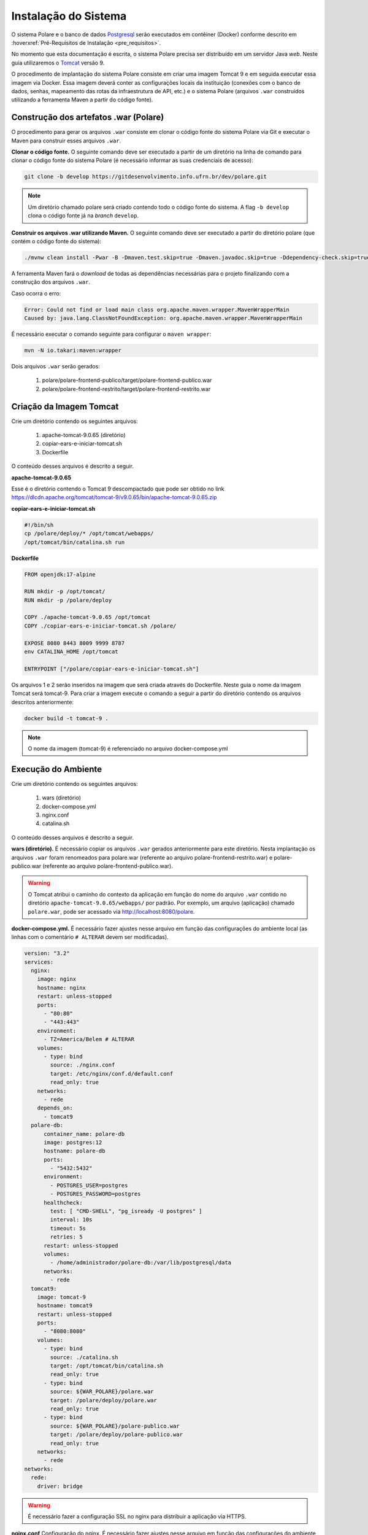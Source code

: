Instalação do Sistema
=====================

O sistema Polare e o banco de dados `Postgresql <https://www.postgresql.org/>`_ serão executados em contêiner
(Docker) conforme descrito em :hoverxref:`Pré-Requisitos de Instalação <pre_requisitos>`.

No momento que esta documentação é escrita, o sistema Polare precisa ser distribuído em um servidor Java
*web*. Neste guia utilizaremos o `Tomcat <https://tomcat.apache.org/>`_ versão 9.

O procedimento de implantação do sistema Polare consiste em criar uma imagem Tomcat 9 e em seguida executar
essa imagem via Docker. Essa imagem deverá conter as configurações locais da instituição (conexões com o banco
de dados, senhas, mapeamento das rotas da infraestrutura de API, etc.) e o sistema Polare (arquivos ``.war``
construídos utilizando a ferramenta Maven a partir do código fonte).

Construção dos artefatos .war (Polare)
--------------------------------------

O procedimento para gerar os arquivos ``.war`` consiste em clonar o código fonte do sistema Polare via Git e
executar o Maven para construir esses arquivos ``.war``.

**Clonar o código fonte.** O seguinte comando deve ser executado a partir de um diretório na linha de comando
para clonar o código fonte do sistema Polare (é necessário informar as suas credenciais de acesso):

.. code-block:: bash

    git clone -b develop https://gitdesenvolvimento.info.ufrn.br/dev/polare.git


.. note::

    Um diretório chamado polare será criado contendo todo o código fonte do sistema. A flag ``-b develop``
    clona o código fonte já na *branch* ``develop``.


**Construir os arquivos .war utilizando Maven.** O seguinte comando deve ser executado a partir do diretório
polare (que contém o código fonte do sistema):

.. code-block:: bash

    ./mvnw clean install -Pwar -B -Dmaven.test.skip=true -Dmaven.javadoc.skip=true -Ddependency-check.skip=true


A ferramenta Maven fará o *download* de todas as dependências necessárias para o projeto finalizando com a
construção dos arquivos ``.war``.

Caso ocorra o erro:

.. code-block:: bash

  Error: Could not find or load main class org.apache.maven.wrapper.MavenWrapperMain
  Caused by: java.lang.ClassNotFoundException: org.apache.maven.wrapper.MavenWrapperMain


É necessário executar o comando seguinte para configurar o ``maven wrapper``:

.. code-block:: bash

  mvn -N io.takari:maven:wrapper


Dois arquivos ``.war`` serão gerados:

    1. polare/polare-frontend-publico/target/polare-frontend-publico.war
    2. polare/polare-frontend-restrito/target/polare-frontend-restrito.war


Criação da Imagem Tomcat
------------------------

Crie um diretório contendo os seguintes arquivos:

    1. apache-tomcat-9.0.65 (diretório)
    2. copiar-ears-e-iniciar-tomcat.sh
    3. Dockerfile


O conteúdo desses arquivos é descrito a seguir.

**apache-tomcat-9.0.65**

Esse é o diretório contendo o Tomcat 9 descompactado que pode ser obtido no link
`https://dlcdn.apache.org/tomcat/tomcat-9/v9.0.65/bin/apache-tomcat-9.0.65.zip
<https://dlcdn.apache.org/tomcat/tomcat-9/v9.0.65/bin/apache-tomcat-9.0.65.zip>`_


**copiar-ears-e-iniciar-tomcat.sh**

.. code-block:: bash

    #!/bin/sh
    cp /polare/deploy/* /opt/tomcat/webapps/
    /opt/tomcat/bin/catalina.sh run


**Dockerfile**

.. code-block:: docker

    FROM openjdk:17-alpine

    RUN mkdir -p /opt/tomcat/
    RUN mkdir -p /polare/deploy

    COPY ./apache-tomcat-9.0.65 /opt/tomcat
    COPY ./copiar-ears-e-iniciar-tomcat.sh /polare/

    EXPOSE 8080 8443 8009 9999 8787
    env CATALINA_HOME /opt/tomcat

    ENTRYPOINT ["/polare/copiar-ears-e-iniciar-tomcat.sh"]


Os arquivos 1 e 2 serão inseridos na imagem que será criada através do Dockerfile. Neste guia o nome da imagem
Tomcat será tomcat-9. Para criar a imagem execute o comando a seguir a partir do diretório contendo os arquivos
descritos anteriormente:

.. code-block:: bash

    docker build -t tomcat-9 .


.. note:: O nome da imagem (tomcat-9) é referenciado no arquivo docker-compose.yml


Execução do Ambiente
--------------------

Crie um diretório contendo os seguintes arquivos:

    1. wars (diretório)
    2. docker-compose.yml
    3. nginx.conf
    4. catalina.sh

O conteúdo desses arquivos é descrito a seguir.

**wars (diretório).** É necessário copiar os arquivos ``.war`` gerados anteriormente para este diretório.
Nesta implantação os arquivos ``.war`` foram renomeados para polare.war (referente ao arquivo
polare-frontend-restrito.war) e polare-publico.war (referente ao arquivo polare-frontend-publico.war).

.. warning::

    O Tomcat atribui o caminho do contexto da aplicação em função do nome do arquivo ``.war`` contido no
    diretório ``apache-tomcat-9.0.65/webapps/`` por padrão. Por exemplo, um arquivo (aplicação) chamado
    ``polare.war``, pode ser acessado via http://localhost:8080/polare.


**docker-compose.yml.** É necessário fazer ajustes nesse arquivo em função das configurações do ambiente
local (as linhas com o comentário ``# ALTERAR`` devem ser modificadas).

.. code-block:: docker

    version: "3.2"
    services:
      nginx:
        image: nginx
        hostname: nginx
        restart: unless-stopped
        ports:
          - "80:80"
          - "443:443"
        environment:
          - TZ=America/Belem # ALTERAR
        volumes:
          - type: bind
            source: ./nginx.conf
            target: /etc/nginx/conf.d/default.conf
            read_only: true
        networks:
          - rede
        depends_on:
          - tomcat9
      polare-db:
          container_name: polare-db
          image: postgres:12
          hostname: polare-db
          ports:
            - "5432:5432"
          environment:
            - POSTGRES_USER=postgres
            - POSTGRES_PASSWORD=postgres
          healthcheck:
            test: [ "CMD-SHELL", "pg_isready -U postgres" ]
            interval: 10s
            timeout: 5s
            retries: 5
          restart: unless-stopped
          volumes:
            - /home/administrador/polare-db:/var/lib/postgresql/data
          networks:
            - rede
      tomcat9:
        image: tomcat-9
        hostname: tomcat9
        restart: unless-stopped
        ports:
          - "8080:8080"
        volumes:
          - type: bind
            source: ./catalina.sh
            target: /opt/tomcat/bin/catalina.sh
            read_only: true
          - type: bind
            source: ${WAR_POLARE}/polare.war
            target: /polare/deploy/polare.war
            read_only: true
          - type: bind
            source: ${WAR_POLARE}/polare-publico.war
            target: /polare/deploy/polare-publico.war
            read_only: true
        networks:
          - rede
    networks:
      rede:
        driver: bridge


.. warning::

    É necessário fazer a configuração SSL no nginx para distribuir a aplicação via HTTPS.


**nginx.conf** Configuração do nginx. É necessário fazer ajustes nesse arquivo em função das configurações do
ambiente local (as linhas com o comentário ``# ALTERAR`` devem ser modificadas).

.. code-block:: nginx

    proxy_cache_path /tmp/NGINX_treinamento_cache/ keys_zone=backcache:10m; # ALTERAR

    upstream polare {
        ip_hash;
        server tomcat9:8080;
    }

    server {
        listen 80;
        server_name polare-treinamento.ifpa.edu.br; # ALTERAR

        client_max_body_size 128M;

        access_log /var/log/nginx/polare-treinamento.ifpa.edu.br-80-access.log; # ALTERAR
        error_log /var/log/nginx/polare-treinamento.ifpa.edu.br-80-error.log; # ALTERAR

        # Redirect all HTTP to HTTPS
        location / {
            return 301 https://$server_name$request_uri;
        }
    }

    server {
        listen 443 ssl http2;
        server_name polare-treinamento.ifpa.edu.br; # ALTERAR

        client_max_body_size 128M;

        access_log /var/log/nginx/polare-treinamento.ifpa.edu.br-443-access.log; # ALTERAR
        error_log /var/log/nginx/polare-treinamento.ifpa.edu.br-443-error.log; # ALTERAR

        # certificados da instituição
        ssl_certificate /etc/nginx/ssl/nginx.crt; # ALTERAR
        ssl_certificate_key /etc/nginx/ssl/nginx.key; # ALTERAR

        ssl_session_cache   shared:SSL:1m;
        ssl_prefer_server_ciphers  on;
        ssl_protocols TLSv1 TLSv1.1 TLSv1.2;
        ssl_ciphers ECDH+AESGCM:ECDH+AES256:ECDH+AES128:DH+3DES:!ADH:!AECDH:!MD5;

        location = / {
            return 302 /polare;
        }

        location = /polare-publico/ {
            return 302 /polare-publico/relatorios;
        }

        location /polare/ {
            proxy_pass http://polare;
            proxy_cache backcache;
            proxy_set_header X-Real-IP  $remote_addr;
            proxy_set_header X-Forwarded-For $remote_addr;
            proxy_set_header Host $host;
            proxy_set_header X-Real-Port $server_port;
            proxy_set_header X-Real-Scheme $scheme;
        }

        location /polare-publico/ {
            proxy_pass http://polare;
            proxy_cache backcache;
            proxy_set_header X-Real-IP  $remote_addr;
            proxy_set_header X-Forwarded-For $remote_addr;
            proxy_set_header Host $host;
            proxy_set_header X-Real-Port $server_port;
            proxy_set_header X-Real-Scheme $scheme;
      }
    }

.. note::

    Para mais detalhes sobre a configuração no nginx acesse
    `https://www.digitalocean.com/community/tutorials/how-to-install-nginx-on-ubuntu-22-04
    <https://www.digitalocean.com/community/tutorials/how-to-install-nginx-on-ubuntu-22-04>`_


**catalina.sh** Arquivo fundamental referente aos paramêtros de configuração do sistema Polare. É necessário
fazer ajustes nesse arquivo em função das configurações do ambiente local (entre as linhas 334 e 380).

.. code-block:: bash
    :linenos:

    #!/bin/sh

    # Licensed to the Apache Software Foundation (ASF) under one or more
    # contributor license agreements.  See the NOTICE file distributed with
    # this work for additional information regarding copyright ownership.
    # The ASF licenses this file to You under the Apache License, Version 2.0
    # (the "License"); you may not use this file except in compliance with
    # the License.  You may obtain a copy of the License at
    #
    #     http://www.apache.org/licenses/LICENSE-2.0
    #
    # Unless required by applicable law or agreed to in writing, software
    # distributed under the License is distributed on an "AS IS" BASIS,
    # WITHOUT WARRANTIES OR CONDITIONS OF ANY KIND, either express or implied.
    # See the License for the specific language governing permissions and
    # limitations under the License.

    # -----------------------------------------------------------------------------
    # Control Script for the CATALINA Server
    #
    # For supported commands call "catalina.sh help" or see the usage section at
    # the end of this file.
    #
    # Environment Variable Prerequisites
    #
    #   Do not set the variables in this script. Instead put them into a script
    #   setenv.sh in CATALINA_BASE/bin to keep your customizations separate.
    #
    #   CATALINA_HOME   May point at your Catalina "build" directory.
    #
    #   CATALINA_BASE   (Optional) Base directory for resolving dynamic portions
    #                   of a Catalina installation.  If not present, resolves to
    #                   the same directory that CATALINA_HOME points to.
    #
    #   CATALINA_OUT    (Optional) Full path to a file where stdout and stderr
    #                   will be redirected.
    #                   Default is $CATALINA_BASE/logs/catalina.out
    #
    #   CATALINA_OUT_CMD (Optional) Command which will be executed and receive
    #                   as its stdin the stdout and stderr from the Tomcat java
    #                   process. If CATALINA_OUT_CMD is set, the value of
    #                   CATALINA_OUT will be used as a named pipe.
    #                   No default.
    #                   Example (all one line)
    #                   CATALINA_OUT_CMD="/usr/bin/rotatelogs -f $CATALINA_BASE/logs/catalina.out.%Y-%m-%d.log 86400"
    #
    #   CATALINA_OPTS   (Optional) Java runtime options used when the "start",
    #                   "run" or "debug" command is executed.
    #                   Include here and not in JAVA_OPTS all options, that should
    #                   only be used by Tomcat itself, not by the stop process,
    #                   the version command etc.
    #                   Examples are heap size, GC logging, JMX ports etc.
    #
    #   CATALINA_TMPDIR (Optional) Directory path location of temporary directory
    #                   the JVM should use (java.io.tmpdir).  Defaults to
    #                   $CATALINA_BASE/temp.
    #
    #   JAVA_HOME       Must point at your Java Development Kit installation.
    #                   Required to run the with the "debug" argument.
    #
    #   JRE_HOME        Must point at your Java Runtime installation.
    #                   Defaults to JAVA_HOME if empty. If JRE_HOME and JAVA_HOME
    #                   are both set, JRE_HOME is used.
    #
    #   JAVA_OPTS       (Optional) Java runtime options used when any command
    #                   is executed.
    #                   Include here and not in CATALINA_OPTS all options, that
    #                   should be used by Tomcat and also by the stop process,
    #                   the version command etc.
    #                   Most options should go into CATALINA_OPTS.
    #
    #   JAVA_ENDORSED_DIRS (Optional) Lists of of colon separated directories
    #                   containing some jars in order to allow replacement of APIs
    #                   created outside of the JCP (i.e. DOM and SAX from W3C).
    #                   It can also be used to update the XML parser implementation.
    #                   This is only supported for Java <= 8.
    #                   Defaults to $CATALINA_HOME/endorsed.
    #
    #   JPDA_TRANSPORT  (Optional) JPDA transport used when the "jpda start"
    #                   command is executed. The default is "dt_socket".
    #
    #   JPDA_ADDRESS    (Optional) Java runtime options used when the "jpda start"
    #                   command is executed. The default is localhost:8000.
    #
    #   JPDA_SUSPEND    (Optional) Java runtime options used when the "jpda start"
    #                   command is executed. Specifies whether JVM should suspend
    #                   execution immediately after startup. Default is "n".
    #
    #   JPDA_OPTS       (Optional) Java runtime options used when the "jpda start"
    #                   command is executed. If used, JPDA_TRANSPORT, JPDA_ADDRESS,
    #                   and JPDA_SUSPEND are ignored. Thus, all required jpda
    #                   options MUST be specified. The default is:
    #
    #                   -agentlib:jdwp=transport=$JPDA_TRANSPORT,
    #                       address=$JPDA_ADDRESS,server=y,suspend=$JPDA_SUSPEND
    #
    #   JSSE_OPTS       (Optional) Java runtime options used to control the TLS
    #                   implementation when JSSE is used. Default is:
    #                   "-Djdk.tls.ephemeralDHKeySize=2048"
    #
    #   CATALINA_PID    (Optional) Path of the file which should contains the pid
    #                   of the catalina startup java process, when start (fork) is
    #                   used
    #
    #   CATALINA_LOGGING_CONFIG (Optional) Override Tomcat's logging config file
    #                   Example (all one line)
    #                   CATALINA_LOGGING_CONFIG="-Djava.util.logging.config.file=$CATALINA_BASE/conf/logging.properties"
    #
    #   LOGGING_CONFIG  Deprecated
    #                   Use CATALINA_LOGGING_CONFIG
    #                   This is only used if CATALINA_LOGGING_CONFIG is not set
    #                   and LOGGING_CONFIG starts with "-D..."
    #
    #   LOGGING_MANAGER (Optional) Override Tomcat's logging manager
    #                   Example (all one line)
    #                   LOGGING_MANAGER="-Djava.util.logging.manager=org.apache.juli.ClassLoaderLogManager"
    #
    #   UMASK           (Optional) Override Tomcat's default UMASK of 0027
    #
    #   USE_NOHUP       (Optional) If set to the string true the start command will
    #                   use nohup so that the Tomcat process will ignore any hangup
    #                   signals. Default is "false" unless running on HP-UX in which
    #                   case the default is "true"
    # -----------------------------------------------------------------------------

    # OS specific support.  $var _must_ be set to either true or false.
    cygwin=false
    darwin=false
    os400=false
    hpux=false
    case "`uname`" in
    CYGWIN*) cygwin=true;;
    Darwin*) darwin=true;;
    OS400*) os400=true;;
    HP-UX*) hpux=true;;
    esac

    # resolve links - $0 may be a softlink
    PRG="$0"

    while [ -h "$PRG" ]; do
      ls=`ls -ld "$PRG"`
      link=`expr "$ls" : '.*-> \(.*\)$'`
      if expr "$link" : '/.*' > /dev/null; then
        PRG="$link"
      else
        PRG=`dirname "$PRG"`/"$link"
      fi
    done

    # Get standard environment variables
    PRGDIR=`dirname "$PRG"`

    # Only set CATALINA_HOME if not already set
    [ -z "$CATALINA_HOME" ] && CATALINA_HOME=`cd "$PRGDIR/.." >/dev/null; pwd`

    # Copy CATALINA_BASE from CATALINA_HOME if not already set
    [ -z "$CATALINA_BASE" ] && CATALINA_BASE="$CATALINA_HOME"

    # Ensure that any user defined CLASSPATH variables are not used on startup,
    # but allow them to be specified in setenv.sh, in rare case when it is needed.
    CLASSPATH=

    if [ -r "$CATALINA_BASE/bin/setenv.sh" ]; then
      . "$CATALINA_BASE/bin/setenv.sh"
    elif [ -r "$CATALINA_HOME/bin/setenv.sh" ]; then
      . "$CATALINA_HOME/bin/setenv.sh"
    fi

    # For Cygwin, ensure paths are in UNIX format before anything is touched
    if $cygwin; then
      [ -n "$JAVA_HOME" ] && JAVA_HOME=`cygpath --unix "$JAVA_HOME"`
      [ -n "$JRE_HOME" ] && JRE_HOME=`cygpath --unix "$JRE_HOME"`
      [ -n "$CATALINA_HOME" ] && CATALINA_HOME=`cygpath --unix "$CATALINA_HOME"`
      [ -n "$CATALINA_BASE" ] && CATALINA_BASE=`cygpath --unix "$CATALINA_BASE"`
      [ -n "$CLASSPATH" ] && CLASSPATH=`cygpath --path --unix "$CLASSPATH"`
    fi

    # Ensure that neither CATALINA_HOME nor CATALINA_BASE contains a colon
    # as this is used as the separator in the classpath and Java provides no
    # mechanism for escaping if the same character appears in the path.
    case $CATALINA_HOME in
      *:*) echo "Using CATALINA_HOME:   $CATALINA_HOME";
          echo "Unable to start as CATALINA_HOME contains a colon (:) character";
          exit 1;
    esac
    case $CATALINA_BASE in
      *:*) echo "Using CATALINA_BASE:   $CATALINA_BASE";
          echo "Unable to start as CATALINA_BASE contains a colon (:) character";
          exit 1;
    esac

    # For OS400
    if $os400; then
      # Set job priority to standard for interactive (interactive - 6) by using
      # the interactive priority - 6, the helper threads that respond to requests
      # will be running at the same priority as interactive jobs.
      COMMAND='chgjob job('$JOBNAME') runpty(6)'
      system $COMMAND

      # Enable multi threading
      export QIBM_MULTI_THREADED=Y
    fi

    # Get standard Java environment variables
    if $os400; then
      # -r will Only work on the os400 if the files are:
      # 1. owned by the user
      # 2. owned by the PRIMARY group of the user
      # this will not work if the user belongs in secondary groups
      . "$CATALINA_HOME"/bin/setclasspath.sh
    else
      if [ -r "$CATALINA_HOME"/bin/setclasspath.sh ]; then
        . "$CATALINA_HOME"/bin/setclasspath.sh
      else
        echo "Cannot find $CATALINA_HOME/bin/setclasspath.sh"
        echo "This file is needed to run this program"
        exit 1
      fi
    fi

    # Add on extra jar files to CLASSPATH
    if [ ! -z "$CLASSPATH" ] ; then
      CLASSPATH="$CLASSPATH":
    fi
    CLASSPATH="$CLASSPATH""$CATALINA_HOME"/bin/bootstrap.jar

    if [ -z "$CATALINA_OUT" ] ; then
      CATALINA_OUT="$CATALINA_BASE"/logs/catalina.out
    fi

    if [ -z "$CATALINA_TMPDIR" ] ; then
      # Define the java.io.tmpdir to use for Catalina
      CATALINA_TMPDIR="$CATALINA_BASE"/temp
    fi

    # Add tomcat-juli.jar to classpath
    # tomcat-juli.jar can be over-ridden per instance
    if [ -r "$CATALINA_BASE/bin/tomcat-juli.jar" ] ; then
      CLASSPATH=$CLASSPATH:$CATALINA_BASE/bin/tomcat-juli.jar
    else
      CLASSPATH=$CLASSPATH:$CATALINA_HOME/bin/tomcat-juli.jar
    fi

    # Bugzilla 37848: When no TTY is available, don't output to console
    have_tty=0
    if [ -t 0 ]; then
        have_tty=1
    fi

    # For Cygwin, switch paths to Windows format before running java
    if $cygwin; then
      JAVA_HOME=`cygpath --absolute --windows "$JAVA_HOME"`
      JRE_HOME=`cygpath --absolute --windows "$JRE_HOME"`
      CATALINA_HOME=`cygpath --absolute --windows "$CATALINA_HOME"`
      CATALINA_BASE=`cygpath --absolute --windows "$CATALINA_BASE"`
      CATALINA_TMPDIR=`cygpath --absolute --windows "$CATALINA_TMPDIR"`
      CLASSPATH=`cygpath --path --windows "$CLASSPATH"`
      [ -n "$JAVA_ENDORSED_DIRS" ] && JAVA_ENDORSED_DIRS=`cygpath --path --windows "$JAVA_ENDORSED_DIRS"`
    fi

    if [ -z "$JSSE_OPTS" ] ; then
      JSSE_OPTS="-Djdk.tls.ephemeralDHKeySize=2048"
    fi
    JAVA_OPTS="$JAVA_OPTS $JSSE_OPTS"

    # Register custom URL handlers
    # Do this here so custom URL handles (specifically 'war:...') can be used in the security policy
    JAVA_OPTS="$JAVA_OPTS -Djava.protocol.handler.pkgs=org.apache.catalina.webresources"

    # Check for the deprecated LOGGING_CONFIG
    # Only use it if CATALINA_LOGGING_CONFIG is not set and LOGGING_CONFIG starts with "-D..."
    if [ -z "$CATALINA_LOGGING_CONFIG" ]; then
      case $LOGGING_CONFIG in
        -D*) CATALINA_LOGGING_CONFIG="$LOGGING_CONFIG"
      esac
    fi

    # Set juli LogManager config file if it is present and an override has not been issued
    if [ -z "$CATALINA_LOGGING_CONFIG" ]; then
      if [ -r "$CATALINA_BASE"/conf/logging.properties ]; then
        CATALINA_LOGGING_CONFIG="-Djava.util.logging.config.file=$CATALINA_BASE/conf/logging.properties"
      else
        # Bugzilla 45585
        CATALINA_LOGGING_CONFIG="-Dnop"
      fi
    fi

    if [ -z "$LOGGING_MANAGER" ]; then
      LOGGING_MANAGER="-Djava.util.logging.manager=org.apache.juli.ClassLoaderLogManager"
    fi

    # Set UMASK unless it has been overridden
    if [ -z "$UMASK" ]; then
        UMASK="0027"
    fi
    umask $UMASK

    # Java 9 no longer supports the java.endorsed.dirs
    # system property. Only try to use it if
    # JAVA_ENDORSED_DIRS was explicitly set
    # or CATALINA_HOME/endorsed exists.
    ENDORSED_PROP=ignore.endorsed.dirs
    if [ -n "$JAVA_ENDORSED_DIRS" ]; then
        ENDORSED_PROP=java.endorsed.dirs
    fi
    if [ -d "$CATALINA_HOME/endorsed" ]; then
        ENDORSED_PROP=java.endorsed.dirs
    fi

    # Make the umask available when using the org.apache.catalina.security.SecurityListener
    JAVA_OPTS="$JAVA_OPTS -Dorg.apache.catalina.security.SecurityListener.UMASK=`umask`"

    if [ -z "$USE_NOHUP" ]; then
        if $hpux; then
            USE_NOHUP="true"
        else
            USE_NOHUP="false"
        fi
    fi
    unset _NOHUP
    if [ "$USE_NOHUP" = "true" ]; then
        _NOHUP="nohup"
    fi

    # Add the JAVA 9 specific start-up parameters required by Tomcat
    JDK_JAVA_OPTIONS="$JDK_JAVA_OPTIONS --add-opens=java.base/java.lang=ALL-UNNAMED"
    JDK_JAVA_OPTIONS="$JDK_JAVA_OPTIONS --add-opens=java.base/java.io=ALL-UNNAMED"
    JDK_JAVA_OPTIONS="$JDK_JAVA_OPTIONS --add-opens=java.base/java.util=ALL-UNNAMED"
    JDK_JAVA_OPTIONS="$JDK_JAVA_OPTIONS --add-opens=java.base/java.util.concurrent=ALL-UNNAMED"
    JDK_JAVA_OPTIONS="$JDK_JAVA_OPTIONS --add-opens=java.rmi/sun.rmi.transport=ALL-UNNAMED"
    export JDK_JAVA_OPTIONS

    # configuração BANCO DE DADOS
    CATALINA_OPTS="$CATALINA_OPTS -Dspring.datasource.username=postgres"
    CATALINA_OPTS="$CATALINA_OPTS -Dspring.datasource.password=postgres"
    CATALINA_OPTS="$CATALINA_OPTS -Dspring.datasource.url=jdbc:postgresql://polare-db:5432/polaredb"

    # configuração OAUTH  
    CATALINA_OPTS="$CATALINA_OPTS -Dspring.security.oauth2.client.registration.ufrn-api.provider=ufrn"
    CATALINA_OPTS="$CATALINA_OPTS -Dspring.security.oauth2.client.registration.ufrn-api.client-id=ALTERAR" # ALTERAR
    CATALINA_OPTS="$CATALINA_OPTS -Dspring.security.oauth2.client.registration.ufrn-api.client-secret=ALTERAR" # ALTERAR
    CATALINA_OPTS="$CATALINA_OPTS -Dspring.security.oauth2.client.registration.ufrn-api.authorization-grant-type=client_credentials"
    CATALINA_OPTS="$CATALINA_OPTS -Dspring.security.oauth2.client.registration.ufrn.client-id=ALTERAR" # ALTERAR
    CATALINA_OPTS="$CATALINA_OPTS -Dspring.security.oauth2.client.registration.ufrn.client-secret=ALTERAR" # ALTERAR
    CATALINA_OPTS="$CATALINA_OPTS -Dspring.security.oauth2.client.registration.ufrn.scope=read"
    CATALINA_OPTS="$CATALINA_OPTS -Dspring.security.oauth2.client.registration.ufrn.authorization-grant-type=authorization_code"
    CATALINA_OPTS="$CATALINA_OPTS -Dspring.security.oauth2.client.registration.ufrn.redirect-uri=http://ALTERAR/polare/login/oauth2/code/ufrn" # ALTERAR
    CATALINA_OPTS="$CATALINA_OPTS -Dspring.security.oauth2.client.provider.ufrn.authorization-uri=https://ALTERAR/authz-server/oauth/authorize" # ALTERAR
    CATALINA_OPTS="$CATALINA_OPTS -Dspring.security.oauth2.client.provider.ufrn.token-uri=https://ALTERAR/authz-server/oauth/token" # ALTERAR
    CATALINA_OPTS="$CATALINA_OPTS -Dspring.security.oauth2.client.provider.ufrn.user-info-uri=https://ALTERAR/security/v2/usuarios/me" # ALTERAR
    CATALINA_OPTS="$CATALINA_OPTS -Dspring.security.oauth2.client.provider.ufrn.user-name-attribute=pessoa"
    CATALINA_OPTS="$CATALINA_OPTS -Dapp.auth.logout.ufrn.logout-uri=https://ALTERAR/authz-server/j_spring_cas_security_logout?service=http://ALTERAR/polare-publico" # ALTERAR
    
    # configuração API serviços
    CATALINA_OPTS="$CATALINA_OPTS -Dapp.api.ufrn.api-key=ALTERAR"  # ALTERAR
    CATALINA_OPTS="$CATALINA_OPTS -Dapp.api.ufrn.services.arquivos=https://ALTERAR/file/v1/arquivos" # ALTERAR
    CATALINA_OPTS="$CATALINA_OPTS -Dapp.api.ufrn.services.unidades=https://ALTERAR/unidade/v1/unidades" # ALTERAR
    CATALINA_OPTS="$CATALINA_OPTS -Dapp.api.ufrn.services.responsaveis=https://ALTERAR/pessoa/v1/responsaveis" # ALTERAR
    CATALINA_OPTS="$CATALINA_OPTS -Dapp.api.ufrn.services.servidor-localizacoes=https://ALTERAR/pessoa/v1/localizacoes-servidores" # ALTERAR
    CATALINA_OPTS="$CATALINA_OPTS -Dapp.api.ufrn.services.usuarios-sig=https://ALTERAR/usuario/v1/usuarios" # ALTERAR
    CATALINA_OPTS="$CATALINA_OPTS -Dapp.api.ufrn.services.servidores=https://ALTERAR/pessoa/v1/servidores" # ALTERAR
    CATALINA_OPTS="$CATALINA_OPTS -Dapp.api.ufrn.services.unidades-lotacao=https://ALTERAR/pessoa/v1/unidades-lotacao" # ALTERAR
    CATALINA_OPTS="$CATALINA_OPTS -Dapp.api.ufrn.services.unidades-exercicios=https://ALTERAR/pessoa/v1/unidades-exercicios" # ALTERAR
    CATALINA_OPTS="$CATALINA_OPTS -Dapp.api.ufrn.services.unidades-localizacao=https://ALTERAR/pessoa/v1/unidades-localizacao" # ALTERAR
    CATALINA_OPTS="$CATALINA_OPTS -Dapp.polare-url=http://ALTERAR/polare/login" # ALTERAR
    CATALINA_OPTS="$CATALINA_OPTS -Dapp.polare-publico-url=http://ALTERAR/polare-publico" # ALTERAR

    # configuração GOVBR
    CATALINA_OPTS="$CATALINA_OPTS -Dspring.security.oauth2.client.registration.govbr.client-id=ALTERAR" # ALTERAR
    CATALINA_OPTS="$CATALINA_OPTS -Dspring.security.oauth2.client.registration.govbr.client-secret=ALTERAR" # ALTERAR
    CATALINA_OPTS="$CATALINA_OPTS -Dspring.security.oauth2.client.registration.govbr.scope=openid+\(email/phone\)+profile+govbr_empresa+govbr_confiabilidades"
    CATALINA_OPTS="$CATALINA_OPTS -Dspring.security.oauth2.client.registration.govbr.authorization-grant-type=authorization_code"
    CATALINA_OPTS="$CATALINA_OPTS -Dspring.security.oauth2.client.registration.govbr.redirect-uri=http://ALTERAR/polare/login/oauth2/code/govbr" # ALTERAR
    CATALINA_OPTS="$CATALINA_OPTS -Dspring.security.oauth2.client.provider.govbr.authorization-uri=https://sso.staging.acesso.gov.br/authorize"
    CATALINA_OPTS="$CATALINA_OPTS -Dspring.security.oauth2.client.provider.govbr.token-uri=https://sso.staging.acesso.gov.br/token"
    CATALINA_OPTS="$CATALINA_OPTS -Dspring.security.oauth2.client.provider.govbr.jwk-set-uri=https://sso.staging.acesso.gov.br/jwk"
    CATALINA_OPTS="$CATALINA_OPTS -Dspring.security.oauth2.client.provider.govbr.user-info-uri=https://sso.staging.acesso.gov.br/userinfo"
    CATALINA_OPTS="$CATALINA_OPTS -Dspring.security.oauth2.client.provider.govbr.user-name-attribute=name"
    CATALINA_OPTS="$CATALINA_OPTS -Dapp.auth.logout.govbr.logout-uri=https://sso.staging.acesso.gov.br/logout?post_logout_redirect_uri=http://ALTERAR/polare" # ALTERAR
    export CATALINA_OPTS

    # ----- Execute The Requested Command -----------------------------------------

    # Bugzilla 37848: only output this if we have a TTY
    if [ $have_tty -eq 1 ]; then
      echo "Using CATALINA_BASE:   $CATALINA_BASE"
      echo "Using CATALINA_HOME:   $CATALINA_HOME"
      echo "Using CATALINA_TMPDIR: $CATALINA_TMPDIR"
      if [ "$1" = "debug" ] ; then
        echo "Using JAVA_HOME:       $JAVA_HOME"
      else
        echo "Using JRE_HOME:        $JRE_HOME"
      fi
      echo "Using CLASSPATH:       $CLASSPATH"
      echo "Using CATALINA_OPTS:   $CATALINA_OPTS"
      if [ ! -z "$CATALINA_PID" ]; then
        echo "Using CATALINA_PID:    $CATALINA_PID"
      fi
    fi

    if [ "$1" = "jpda" ] ; then
      if [ -z "$JPDA_TRANSPORT" ]; then
        JPDA_TRANSPORT="dt_socket"
      fi
      if [ -z "$JPDA_ADDRESS" ]; then
        JPDA_ADDRESS="localhost:8000"
      fi
      if [ -z "$JPDA_SUSPEND" ]; then
        JPDA_SUSPEND="n"
      fi
      if [ -z "$JPDA_OPTS" ]; then
        JPDA_OPTS="-agentlib:jdwp=transport=$JPDA_TRANSPORT,address=$JPDA_ADDRESS,server=y,suspend=$JPDA_SUSPEND"
      fi
      CATALINA_OPTS="$JPDA_OPTS $CATALINA_OPTS"
      shift
    fi

    if [ "$1" = "debug" ] ; then
      if $os400; then
        echo "Debug command not available on OS400"
        exit 1
      else
        shift
        if [ "$1" = "-security" ] ; then
          if [ $have_tty -eq 1 ]; then
            echo "Using Security Manager"
          fi
          shift
          eval exec "\"$_RUNJDB\"" "\"$CATALINA_LOGGING_CONFIG\"" $LOGGING_MANAGER "$JAVA_OPTS" "$CATALINA_OPTS" \
            -D$ENDORSED_PROP="$JAVA_ENDORSED_DIRS" \
            -classpath "$CLASSPATH" \
            -sourcepath "$CATALINA_HOME"/../../java \
            -Djava.security.manager \
            -Djava.security.policy=="$CATALINA_BASE"/conf/catalina.policy \
            -Dcatalina.base="$CATALINA_BASE" \
            -Dcatalina.home="$CATALINA_HOME" \
            -Djava.io.tmpdir="$CATALINA_TMPDIR" \
            org.apache.catalina.startup.Bootstrap "$@" start
        else
          eval exec "\"$_RUNJDB\"" "\"$CATALINA_LOGGING_CONFIG\"" $LOGGING_MANAGER "$JAVA_OPTS" "$CATALINA_OPTS" \
            -D$ENDORSED_PROP="$JAVA_ENDORSED_DIRS" \
            -classpath "$CLASSPATH" \
            -sourcepath "$CATALINA_HOME"/../../java \
            -Dcatalina.base="$CATALINA_BASE" \
            -Dcatalina.home="$CATALINA_HOME" \
            -Djava.io.tmpdir="$CATALINA_TMPDIR" \
            org.apache.catalina.startup.Bootstrap "$@" start
        fi
      fi

    elif [ "$1" = "run" ]; then

      shift
      if [ "$1" = "-security" ] ; then
        if [ $have_tty -eq 1 ]; then
          echo "Using Security Manager"
        fi
        shift
        eval exec "\"$_RUNJAVA\"" "\"$CATALINA_LOGGING_CONFIG\"" $LOGGING_MANAGER "$JAVA_OPTS" "$CATALINA_OPTS" \
          -D$ENDORSED_PROP="\"$JAVA_ENDORSED_DIRS\"" \
          -classpath "\"$CLASSPATH\"" \
          -Djava.security.manager \
          -Djava.security.policy=="\"$CATALINA_BASE/conf/catalina.policy\"" \
          -Dcatalina.base="\"$CATALINA_BASE\"" \
          -Dcatalina.home="\"$CATALINA_HOME\"" \
          -Djava.io.tmpdir="\"$CATALINA_TMPDIR\"" \
          org.apache.catalina.startup.Bootstrap "$@" start
      else
        eval exec "\"$_RUNJAVA\"" "\"$CATALINA_LOGGING_CONFIG\"" $LOGGING_MANAGER "$JAVA_OPTS" "$CATALINA_OPTS" \
          -D$ENDORSED_PROP="\"$JAVA_ENDORSED_DIRS\"" \
          -classpath "\"$CLASSPATH\"" \
          -Dcatalina.base="\"$CATALINA_BASE\"" \
          -Dcatalina.home="\"$CATALINA_HOME\"" \
          -Djava.io.tmpdir="\"$CATALINA_TMPDIR\"" \
          org.apache.catalina.startup.Bootstrap "$@" start
      fi

    elif [ "$1" = "start" ] ; then

      if [ ! -z "$CATALINA_PID" ]; then
        if [ -f "$CATALINA_PID" ]; then
          if [ -s "$CATALINA_PID" ]; then
            echo "Existing PID file found during start."
            if [ -r "$CATALINA_PID" ]; then
              PID=`cat "$CATALINA_PID"`
              ps -p $PID >/dev/null 2>&1
              if [ $? -eq 0 ] ; then
                echo "Tomcat appears to still be running with PID $PID. Start aborted."
                echo "If the following process is not a Tomcat process, remove the PID file and try again:"
                ps -f -p $PID
                exit 1
              else
                echo "Removing/clearing stale PID file."
                rm -f "$CATALINA_PID" >/dev/null 2>&1
                if [ $? != 0 ]; then
                  if [ -w "$CATALINA_PID" ]; then
                    cat /dev/null > "$CATALINA_PID"
                  else
                    echo "Unable to remove or clear stale PID file. Start aborted."
                    exit 1
                  fi
                fi
              fi
            else
              echo "Unable to read PID file. Start aborted."
              exit 1
            fi
          else
            rm -f "$CATALINA_PID" >/dev/null 2>&1
            if [ $? != 0 ]; then
              if [ ! -w "$CATALINA_PID" ]; then
                echo "Unable to remove or write to empty PID file. Start aborted."
                exit 1
              fi
            fi
          fi
        fi
      fi

      shift
      if [ -z "$CATALINA_OUT_CMD" ] ; then
        touch "$CATALINA_OUT"
      else
        if [ ! -e "$CATALINA_OUT" ]; then
          if ! mkfifo "$CATALINA_OUT"; then
            echo "cannot create named pipe $CATALINA_OUT. Start aborted."
            exit 1
          fi
        elif [ ! -p "$CATALINA_OUT" ]; then
          echo "$CATALINA_OUT exists and is not a named pipe. Start aborted."
          exit 1
        fi
        $CATALINA_OUT_CMD <"$CATALINA_OUT" &
      fi
      if [ "$1" = "-security" ] ; then
        if [ $have_tty -eq 1 ]; then
          echo "Using Security Manager"
        fi
        shift
        eval $_NOHUP "\"$_RUNJAVA\"" "\"$CATALINA_LOGGING_CONFIG\"" $LOGGING_MANAGER "$JAVA_OPTS" "$CATALINA_OPTS" \
          -D$ENDORSED_PROP="\"$JAVA_ENDORSED_DIRS\"" \
          -classpath "\"$CLASSPATH\"" \
          -Djava.security.manager \
          -Djava.security.policy=="\"$CATALINA_BASE/conf/catalina.policy\"" \
          -Dcatalina.base="\"$CATALINA_BASE\"" \
          -Dcatalina.home="\"$CATALINA_HOME\"" \
          -Djava.io.tmpdir="\"$CATALINA_TMPDIR\"" \
          org.apache.catalina.startup.Bootstrap "$@" start \
          >> "$CATALINA_OUT" 2>&1 "&"

      else
        eval $_NOHUP "\"$_RUNJAVA\"" "\"$CATALINA_LOGGING_CONFIG\"" $LOGGING_MANAGER "$JAVA_OPTS" "$CATALINA_OPTS" \
          -D$ENDORSED_PROP="\"$JAVA_ENDORSED_DIRS\"" \
          -classpath "\"$CLASSPATH\"" \
          -Dcatalina.base="\"$CATALINA_BASE\"" \
          -Dcatalina.home="\"$CATALINA_HOME\"" \
          -Djava.io.tmpdir="\"$CATALINA_TMPDIR\"" \
          org.apache.catalina.startup.Bootstrap "$@" start \
          >> "$CATALINA_OUT" 2>&1 "&"

      fi

      if [ ! -z "$CATALINA_PID" ]; then
        echo $! > "$CATALINA_PID"
      fi

      echo "Tomcat started."

    elif [ "$1" = "stop" ] ; then

      shift

      SLEEP=5
      if [ ! -z "$1" ]; then
        echo $1 | grep "[^0-9]" >/dev/null 2>&1
        if [ $? -gt 0 ]; then
          SLEEP=$1
          shift
        fi
      fi

      FORCE=0
      if [ "$1" = "-force" ]; then
        shift
        FORCE=1
      fi

      if [ ! -z "$CATALINA_PID" ]; then
        if [ -f "$CATALINA_PID" ]; then
          if [ -s "$CATALINA_PID" ]; then
            kill -0 `cat "$CATALINA_PID"` >/dev/null 2>&1
            if [ $? -gt 0 ]; then
              echo "PID file found but either no matching process was found or the current user does not have permission to stop the process. Stop aborted."
              exit 1
            fi
          else
            echo "PID file is empty and has been ignored."
          fi
        else
          echo "\$CATALINA_PID was set but the specified file does not exist. Is Tomcat running? Stop aborted."
          exit 1
        fi
      fi

      eval "\"$_RUNJAVA\"" $LOGGING_MANAGER "$JAVA_OPTS" \
        -D$ENDORSED_PROP="\"$JAVA_ENDORSED_DIRS\"" \
        -classpath "\"$CLASSPATH\"" \
        -Dcatalina.base="\"$CATALINA_BASE\"" \
        -Dcatalina.home="\"$CATALINA_HOME\"" \
        -Djava.io.tmpdir="\"$CATALINA_TMPDIR\"" \
        org.apache.catalina.startup.Bootstrap "$@" stop

      # stop failed. Shutdown port disabled? Try a normal kill.
      if [ $? != 0 ]; then
        if [ ! -z "$CATALINA_PID" ]; then
          echo "The stop command failed. Attempting to signal the process to stop through OS signal."
          kill -15 `cat "$CATALINA_PID"` >/dev/null 2>&1
        fi
      fi

      if [ ! -z "$CATALINA_PID" ]; then
        if [ -f "$CATALINA_PID" ]; then
          while [ $SLEEP -ge 0 ]; do
            kill -0 `cat "$CATALINA_PID"` >/dev/null 2>&1
            if [ $? -gt 0 ]; then
              rm -f "$CATALINA_PID" >/dev/null 2>&1
              if [ $? != 0 ]; then
                if [ -w "$CATALINA_PID" ]; then
                  cat /dev/null > "$CATALINA_PID"
                  # If Tomcat has stopped don't try and force a stop with an empty PID file
                  FORCE=0
                else
                  echo "The PID file could not be removed or cleared."
                fi
              fi
              echo "Tomcat stopped."
              break
            fi
            if [ $SLEEP -gt 0 ]; then
              sleep 1
            fi
            if [ $SLEEP -eq 0 ]; then
              echo "Tomcat did not stop in time."
              if [ $FORCE -eq 0 ]; then
                echo "PID file was not removed."
              fi
              echo "To aid diagnostics a thread dump has been written to standard out."
              kill -3 `cat "$CATALINA_PID"`
            fi
            SLEEP=`expr $SLEEP - 1 `
          done
        fi
      fi

      KILL_SLEEP_INTERVAL=5
      if [ $FORCE -eq 1 ]; then
        if [ -z "$CATALINA_PID" ]; then
          echo "Kill failed: \$CATALINA_PID not set"
        else
          if [ -f "$CATALINA_PID" ]; then
            PID=`cat "$CATALINA_PID"`
            echo "Killing Tomcat with the PID: $PID"
            kill -9 $PID
            while [ $KILL_SLEEP_INTERVAL -ge 0 ]; do
                kill -0 `cat "$CATALINA_PID"` >/dev/null 2>&1
                if [ $? -gt 0 ]; then
                    rm -f "$CATALINA_PID" >/dev/null 2>&1
                    if [ $? != 0 ]; then
                        if [ -w "$CATALINA_PID" ]; then
                            cat /dev/null > "$CATALINA_PID"
                        else
                            echo "The PID file could not be removed."
                        fi
                    fi
                    echo "The Tomcat process has been killed."
                    break
                fi
                if [ $KILL_SLEEP_INTERVAL -gt 0 ]; then
                    sleep 1
                fi
                KILL_SLEEP_INTERVAL=`expr $KILL_SLEEP_INTERVAL - 1 `
            done
            if [ $KILL_SLEEP_INTERVAL -lt 0 ]; then
                echo "Tomcat has not been killed completely yet. The process might be waiting on some system call or might be UNINTERRUPTIBLE."
            fi
          fi
        fi
      fi

    elif [ "$1" = "configtest" ] ; then

        eval "\"$_RUNJAVA\"" $LOGGING_MANAGER "$JAVA_OPTS" \
          -D$ENDORSED_PROP="\"$JAVA_ENDORSED_DIRS\"" \
          -classpath "\"$CLASSPATH\"" \
          -Dcatalina.base="\"$CATALINA_BASE\"" \
          -Dcatalina.home="\"$CATALINA_HOME\"" \
          -Djava.io.tmpdir="\"$CATALINA_TMPDIR\"" \
          org.apache.catalina.startup.Bootstrap configtest
        result=$?
        if [ $result -ne 0 ]; then
            echo "Configuration error detected!"
        fi
        exit $result

    elif [ "$1" = "version" ] ; then

        "$_RUNJAVA"   \
          -classpath "$CATALINA_HOME/lib/catalina.jar" \
          org.apache.catalina.util.ServerInfo

    else

      echo "Usage: catalina.sh ( commands ... )"
      echo "commands:"
      if $os400; then
        echo "  debug             Start Catalina in a debugger (not available on OS400)"
        echo "  debug -security   Debug Catalina with a security manager (not available on OS400)"
      else
        echo "  debug             Start Catalina in a debugger"
        echo "  debug -security   Debug Catalina with a security manager"
      fi
      echo "  jpda start        Start Catalina under JPDA debugger"
      echo "  run               Start Catalina in the current window"
      echo "  run -security     Start in the current window with security manager"
      echo "  start             Start Catalina in a separate window"
      echo "  start -security   Start in a separate window with security manager"
      echo "  stop              Stop Catalina, waiting up to 5 seconds for the process to end"
      echo "  stop n            Stop Catalina, waiting up to n seconds for the process to end"
      echo "  stop -force       Stop Catalina, wait up to 5 seconds and then use kill -KILL if still running"
      echo "  stop n -force     Stop Catalina, wait up to n seconds and then use kill -KILL if still running"
      echo "  configtest        Run a basic syntax check on server.xml - check exit code for result"
      echo "  version           What version of tomcat are you running?"
      echo "Note: Waiting for the process to end and use of the -force option require that \$CATALINA_PID is defined"
      exit 1

    fi


O seguinte comando deve ser executado no diretório que contém os arquivos anteriores para criar os contêiners
e infraestrutura necessária para o funcionamento do sistema Polare:

.. code-block:: bash

    docker-compose up -d


.. figure:: /_static/img/login-polare.png
    :align: center

    Tela de login do sistema Polare


.. figure:: /_static/img/publico-polare.png
    :align: center

    Área pública sistema Polare


.. warning::

    O login no sistema Polare só poderá ser efetuado se uma infraestrutura OAUTH estiver instalada e
    configurada. As duas opções atualmente são a infraestrutura fornecida pela UFRN (descrita na sessão
    Pré-Requisitos de Instalação), ou o login único pelo GOVBR.